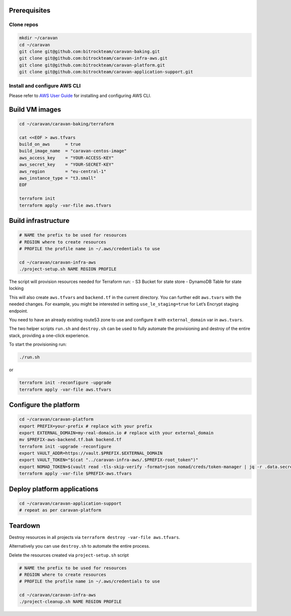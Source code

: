 Prerequisites
-------------

Clone repos
~~~~~~~~~~~

.. code:: shell

   mkdir ~/caravan
   cd ~/caravan
   git clone git@github.com:bitrockteam/caravan-baking.git
   git clone git@github.com:bitrockteam/caravan-infra-aws.git
   git clone git@github.com:bitrockteam/caravan-platform.git
   git clone git@github.com:bitrockteam/caravan-application-support.git

Install and configure AWS CLI
~~~~~~~~~~~~~~~~~~~~~~~~~~~~~

Please refer to `AWS User
Guide <https://docs.aws.amazon.com/cli/latest/userguide/install-cliv2.html>`__
for installing and configuring AWS CLI.

Build VM images
---------------

.. code:: shell

   cd ~/caravan/caravan-baking/terraform

   cat <<EOF > aws.tfvars
   build_on_aws      = true
   build_image_name  = "caravan-centos-image"
   aws_access_key    = "YOUR-ACCESS-KEY"
   aws_secret_key    = "YOUR-SECRET-KEY"
   aws_region        = "eu-central-1"
   aws_instance_type = "t3.small"
   EOF

   terraform init
   terraform apply -var-file aws.tfvars

Build infrastructure
--------------------

.. code:: shell

   # NAME the prefix to be used for resources
   # REGION where to create resources
   # PROFILE the profile name in ~/.aws/credentials to use

   cd ~/caravan/caravan-infra-aws
   ./project-setup.sh NAME REGION PROFILE

The script will provision resources needed for Terraform run: - S3
Bucket for state store - DynamoDB Table for state locking

This will also create ``aws.tfvars`` and ``backend.tf`` in the current
directory. You can further edit ``aws.tvars`` with the needed changes.
For example, you might be interested in setting ``use_le_staging=true``
for Let’s Encrypt staging endpoint.

You need to have an already existing route53 zone to use and configure
it with ``external_domain`` var in ``aws.tvars``.

The two helper scripts ``run.sh`` and ``destroy.sh`` can be used to
fully automate the provisioning and destroy of the entire stack,
providing a one-click experience.

To start the provisioning run:

.. code:: shell

   ./run.sh

or

.. code:: shell

   terraform init -reconfigure -upgrade
   terraform apply -var-file aws.tfvars

Configure the platform
----------------------

.. code:: shell

   cd ~/caravan/caravan-platform
   export PREFIX=your-prefix # replace with your prefix
   export EXTERNAL_DOMAIN=my-real-domain.io # replace with your external_domain
   mv $PREFIX-aws-backend.tf.bak backend.tf 
   terraform init -upgrade -reconfigure
   export VAULT_ADDR=https://vault.$PREFIX.$EXTERNAL_DOMAIN
   export VAULT_TOKEN="$(cat "../caravan-infra-aws/.$PREFIX-root_token")"
   export NOMAD_TOKEN=$(vault read -tls-skip-verify -format=json nomad/creds/token-manager | jq -r .data.secret_id)
   terraform apply -var-file $PREFIX-aws.tfvars

Deploy platform applications
----------------------------

.. code:: shell

   cd ~/caravan/caravan-application-support
   # repeat as per caravan-platform

Teardown
--------

Destroy resources in all projects via
``terraform destroy -var-file aws.tfvars``.

Alternatively you can use ``destroy.sh`` to automate the entire process.

Delete the resources created via ``project-setup.sh`` script

.. code:: shell

   # NAME the prefix to be used for resources
   # REGION where to create resources
   # PROFILE the profile name in ~/.aws/credentials to use

   cd ~/caravan/caravan-infra-aws
   ./project-cleanup.sh NAME REGION PROFILE
